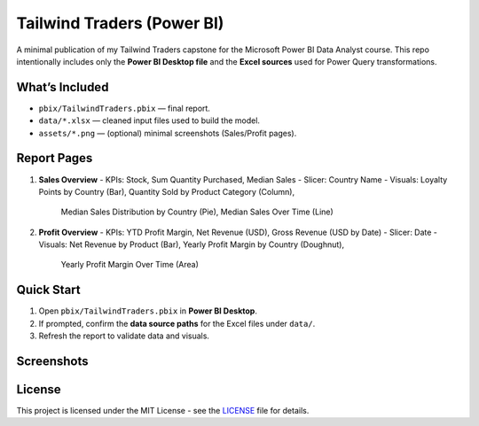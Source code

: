 Tailwind Traders (Power BI)
===========================

A minimal publication of my Tailwind Traders capstone for the Microsoft Power BI Data Analyst course.
This repo intentionally includes only the **Power BI Desktop file** and the **Excel sources** used for Power Query transformations.

What’s Included
---------------

- ``pbix/TailwindTraders.pbix`` — final report.
- ``data/*.xlsx`` — cleaned input files used to build the model.
- ``assets/*.png`` — (optional) minimal screenshots (Sales/Profit pages).

Report Pages
------------

1. **Sales Overview**
   - KPIs: Stock, Sum Quantity Purchased, Median Sales
   - Slicer: Country Name
   - Visuals: Loyalty Points by Country (Bar), Quantity Sold by Product Category (Column),
     Median Sales Distribution by Country (Pie), Median Sales Over Time (Line)

2. **Profit Overview**
   - KPIs: YTD Profit Margin, Net Revenue (USD), Gross Revenue (USD by Date)
   - Slicer: Date
   - Visuals: Net Revenue by Product (Bar), Yearly Profit Margin by Country (Doughnut),
     Yearly Profit Margin Over Time (Area)

Quick Start
-----------

1. Open ``pbix/TailwindTraders.pbix`` in **Power BI Desktop**.
2. If prompted, confirm the **data source paths** for the Excel files under ``data/``.
3. Refresh the report to validate data and visuals.

Screenshots
-----------

.. image:: assets/report_sales_overview.png
   :alt: Sales Overview page
   :width: 900px

.. image:: assets/report_profit_overview.png
   :alt: Profit Overview page
   :width: 900px

License
-------

This project is licensed under the MIT License - see the `LICENSE <LICENSE>`_ file for details.
